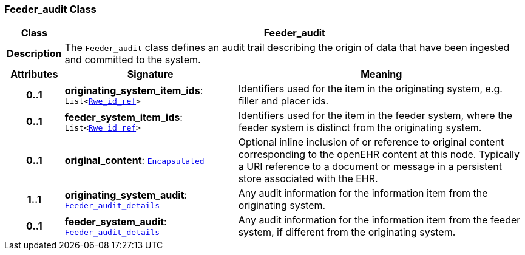 === Feeder_audit Class

[cols="^1,3,5"]
|===
h|*Class*
2+^h|*Feeder_audit*

h|*Description*
2+a|The `Feeder_audit` class defines an audit trail describing the origin of data that have been ingested and committed to the system.

h|*Attributes*
^h|*Signature*
^h|*Meaning*

h|*0..1*
|*originating_system_item_ids*: `List<<<_rwe_id_ref_class,Rwe_id_ref>>>`
a|Identifiers used for the item in the originating system, e.g. filler and placer ids.

h|*0..1*
|*feeder_system_item_ids*: `List<<<_rwe_id_ref_class,Rwe_id_ref>>>`
a|Identifiers used for the item in the feeder system, where the feeder system is distinct from the originating system.

h|*0..1*
|*original_content*: `<<_encapsulated_class,Encapsulated>>`
a|Optional inline inclusion of or reference to original content corresponding to the openEHR content at this node. Typically a URI reference to a document or message in a persistent store associated with the EHR.

h|*1..1*
|*originating_system_audit*: `<<_feeder_audit_details_class,Feeder_audit_details>>`
a|Any audit information for the information item from the originating system.

h|*0..1*
|*feeder_system_audit*: `<<_feeder_audit_details_class,Feeder_audit_details>>`
a|Any audit information for the information item from the feeder system, if different from the originating system.
|===
